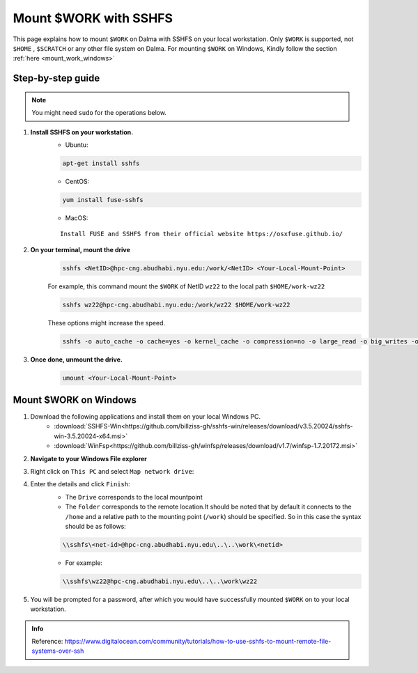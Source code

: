 .. _mount_work:

Mount $WORK with SSHFS
=======================

This page explains how to mount ``$WORK`` on Dalma with SSHFS on your local workstation. 
Only ``$WORK`` is supported, not ``$HOME`` , ``$SCRATCH`` or any other file system on Dalma.
For mounting ``$WORK`` on Windows, Kindly follow the section :ref:`here <mount_work_windows>`

Step-by-step guide
------------------
.. Note:: You might need ``sudo`` for the operations below.

1. **Install SSHFS on your workstation.**
    * Ubuntu:

    .. code-block:: bash

        apt-get install sshfs


    * CentOS:

    .. code-block:: bash

        yum install fuse-sshfs 


    * MacOS: 

    ::
        
        Install FUSE and SSHFS from their official website https://osxfuse.github.io/

2. **On your terminal, mount the drive**
    .. code-block:: bash

        sshfs <NetID>@hpc-cng.abudhabi.nyu.edu:/work/<NetID> <Your-Local-Mount-Point>

    For example, this command mount the ``$WORK`` of NetID ``wz22`` to the local path ``$HOME/work-wz22``

    .. code-block:: bash

        sshfs wz22@hpc-cng.abudhabi.nyu.edu:/work/wz22 $HOME/work-wz22

    These options might increase the speed.

    .. code-block:: bash

        sshfs -o auto_cache -o cache=yes -o kernel_cache -o compression=no -o large_read -o big_writes -o Ciphers=arcfour <NetID>@hpc-cng.abudhabi.nyu.edu:/work/<NetID> <Your-Local-Mount-Point>


3. **Once done, unmount the drive.**
    .. code-block:: bash

        umount <Your-Local-Mount-Point>

.. _mount_work_windows:

Mount $WORK on Windows
----------------------

1. Download the following applications and install them on your local Windows PC.
    * :download:`SSHFS-Win<https://github.com/billziss-gh/sshfs-win/releases/download/v3.5.20024/sshfs-win-3.5.20024-x64.msi>`
    * :download:`WinFsp<https://github.com/billziss-gh/winfsp/releases/download/v1.7/winfsp-1.7.20172.msi>`
2. **Navigate to your Windows File explorer**
3. Right click on ``This PC`` and select ``Map network drive``:
    .. image:: ../img/mount_work1.png
4. Enter the details and click ``Finish``:
    .. image:: ../img/mount_work2.png

    * The ``Drive`` corresponds to the local mountpoint
    * The ``Folder`` corresponds to the remote location.It should be noted that by default it connects to the ``/home`` and a relative path to the mounting point (``/work``) should be specified. So in this case the syntax should be as follows:

    .. code-block:: bash

        \\sshfs\<net-id>@hpc-cng.abudhabi.nyu.edu\..\..\work\<netid>

    * For example:

    .. code-block:: bash

        \\sshfs\wz22@hpc-cng.abudhabi.nyu.edu\..\..\work\wz22

5. You will be prompted for a password, after which you would have successfully mounted ``$WORK`` on to your local workstation.
    .. image:: ../img/mount_work3.png

.. admonition:: Info

    Reference: https://www.digitalocean.com/community/tutorials/how-to-use-sshfs-to-mount-remote-file-systems-over-ssh